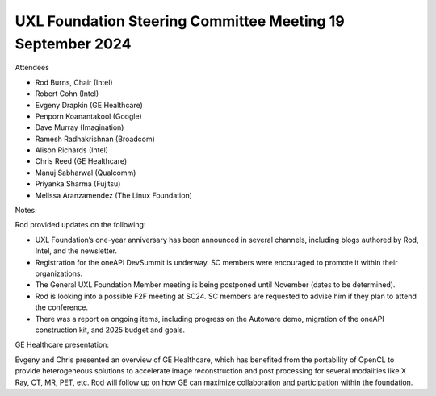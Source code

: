 ===========================================================
UXL Foundation Steering Committee Meeting 19 September 2024
===========================================================

Attendees

* Rod Burns, Chair (Intel)
* Robert Cohn (Intel)
* Evgeny Drapkin (GE Healthcare)
* Penporn Koanantakool (Google)
* Dave Murray (Imagination) 
* Ramesh Radhakrishnan (Broadcom)
* Alison Richards (Intel)
* Chris Reed (GE Healthcare)
* Manuj Sabharwal (Qualcomm)
* Priyanka Sharma (Fujitsu)
* Melissa Aranzamendez (The Linux Foundation)

Notes:

Rod provided updates on the following:

- UXL Foundation’s one-year anniversary has been announced in several channels, including blogs authored by Rod, Intel, and the newsletter.
- Registration for the oneAPI DevSummit is underway. SC members were encouraged to promote it within their organizations.
- The General UXL Foundation Member meeting is being postponed until November (dates to be determined).
- Rod is looking into a possible F2F meeting at SC24. SC members are requested to advise him if they plan to attend the conference.
- There was a report on ongoing items, including progress on the Autoware demo, migration of the oneAPI construction kit, and 2025 budget and goals.
  
GE Healthcare presentation:
  
Evgeny and Chris presented an overview of GE Healthcare, which has benefited from the portability of OpenCL to provide heterogeneous solutions to accelerate image reconstruction and post processing for several modalities like X Ray, CT, MR, PET, etc. Rod will follow up on how GE can maximize collaboration and participation within the foundation. 
